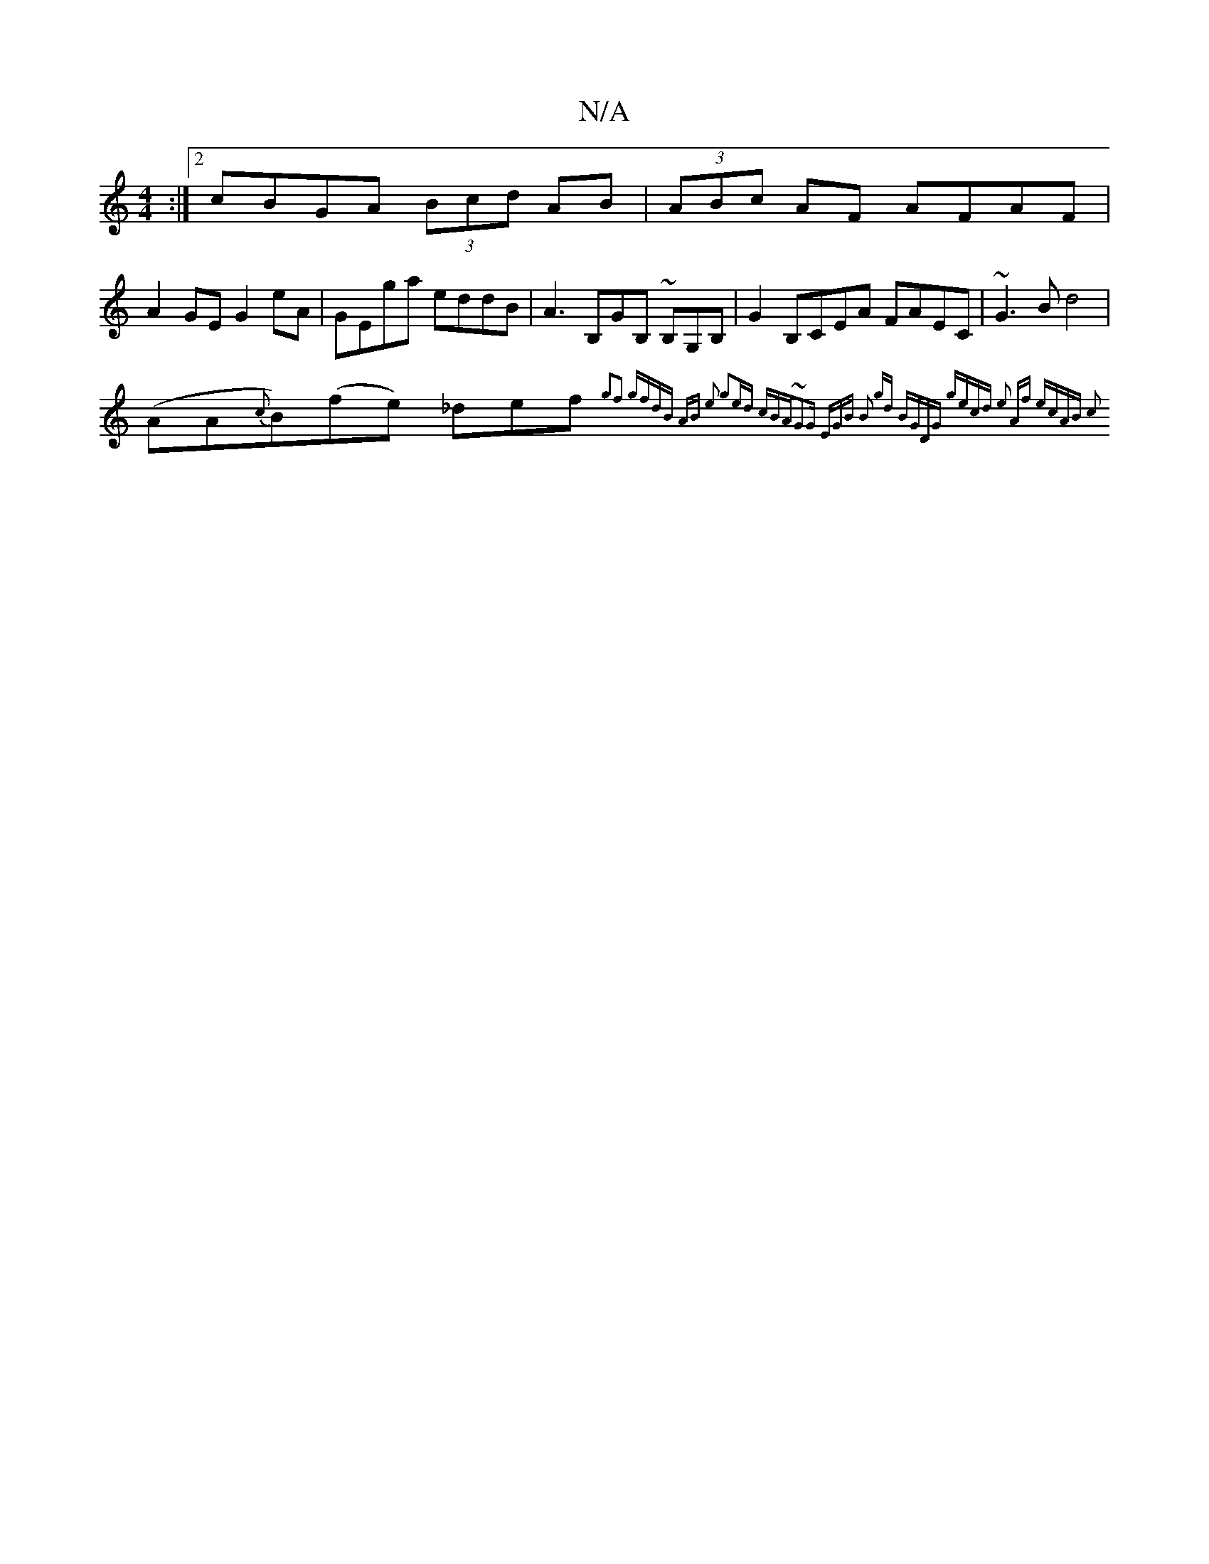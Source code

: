 X:1
T:N/A
M:4/4
R:N/A
K:Cmajor
:|[2 cBGA (3Bcd AB | (3ABc AF AFAF |
A2GE G2 eA | GEga eddB | A3B,GB, ~B,G,B, | G2B,CEA FAEC | ~G3B d4 |
(AA{c}B)(fe) _def{g2f2]|: gfdB AB e2 g2ed | cBA~G2G EGB :|[2 B2 gd BGDG | gecd e2 Af | ecAB c2 